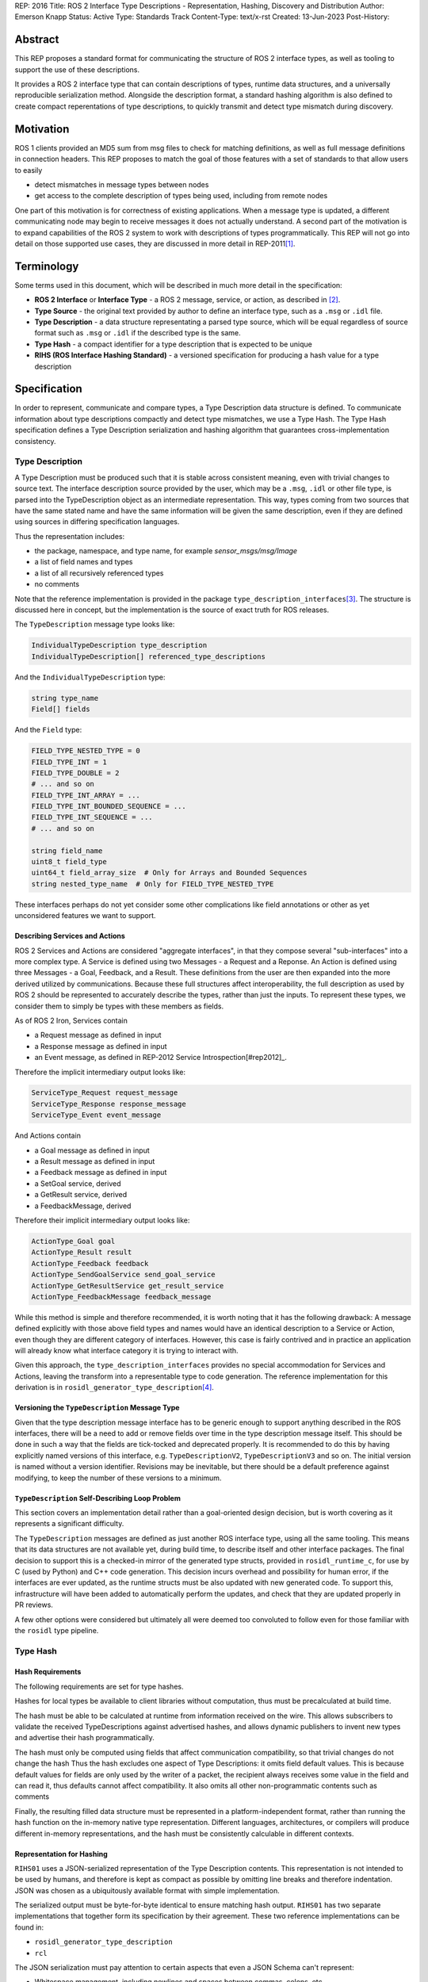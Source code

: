 REP: 2016
Title: ROS 2 Interface Type Descriptions - Representation, Hashing, Discovery and Distribution
Author: Emerson Knapp
Status: Active
Type: Standards Track
Content-Type: text/x-rst
Created: 13-Jun-2023
Post-History:


Abstract
========

This REP proposes a standard format for communicating the structure of ROS 2 interface types, as well as tooling to support the use of these descriptions.

It provides a ROS 2 interface type that can contain descriptions of types, runtime data structures, and a universally reproducible serialization method.
Alongside the description format, a standard hashing algorithm is also defined to create compact reperentations of type descriptions, to quickly transmit and detect type mismatch during discovery.


Motivation
==========

ROS 1 clients provided an MD5 sum from msg files to check for matching definitions, as well as full message definitions in connection headers.
This REP proposes to match the goal of those features with a set of standards to that allow users to easily

- detect mismatches in message types between nodes
- get access to the complete description of types being used, including from remote nodes

One part of this motivation is for correctness of existing applications.
When a message type is updated, a different communicating node may begin to receive messages it does not actually understand.
A second part of the motivation is to expand capabilities of the ROS 2 system to work with descriptions of types programmatically.
This REP will not go into detail on those supported use cases, they are discussed in more detail in REP-2011\ [#rep2011]_.


Terminology
===========

Some terms used in this document, which will be described in much more detail in the specification:

- **ROS 2 Interface** or **Interface Type** - a ROS 2 message, service, or action, as described in \ [#interfaces]_.
- **Type Source** - the original text provided by author to define an interface type, such as a ``.msg`` or ``.idl`` file.
- **Type Description** - a data structure representating a parsed type source, which will be equal regardless of source format such as ``.msg`` or ``.idl`` if the described type is the same.
- **Type Hash** - a compact identifier for a type description that is expected to be unique
- **RIHS (ROS Interface Hashing Standard)** - a versioned specification for producing a hash value for a type description


Specification
=============

In order to represent, communicate and compare types, a Type Description data structure is defined.
To communicate information about type descriptions compactly and detect type mismatches, we use a Type Hash.
The Type Hash specification defines a Type Description serialization and hashing algorithm that guarantees cross-implementation consistency.


Type Description
----------------

A Type Description must be produced such that it is stable across consistent meaning, even with trivial changes to source text.
The interface description source provided by the user, which may be a ``.msg``, ``.idl`` or other file type, is parsed into the TypeDescription object as an intermediate representation.
This way, types coming from two sources that have the same stated name and have the same information will be given the same description, even if they are defined using sources in differing specification languages.

Thus the representation includes:

- the package, namespace, and type name, for example `sensor_msgs/msg/Image`
- a list of field names and types
- a list of all recursively referenced types
- no comments

Note that the reference implementation is provided in the package ``type_description_interfaces``\ [#tdi_pkg]_.
The structure is discussed here in concept, but the implementation is the source of exact truth for ROS releases.

The ``TypeDescription`` message type looks like:

.. code::

    IndividualTypeDescription type_description
    IndividualTypeDescription[] referenced_type_descriptions

And the ``IndividualTypeDescription`` type:

.. code::

    string type_name
    Field[] fields

And the ``Field`` type:

.. code::

    FIELD_TYPE_NESTED_TYPE = 0
    FIELD_TYPE_INT = 1
    FIELD_TYPE_DOUBLE = 2
    # ... and so on
    FIELD_TYPE_INT_ARRAY = ...
    FIELD_TYPE_INT_BOUNDED_SEQUENCE = ...
    FIELD_TYPE_INT_SEQUENCE = ...
    # ... and so on

    string field_name
    uint8_t field_type
    uint64_t field_array_size  # Only for Arrays and Bounded Sequences
    string nested_type_name  # Only for FIELD_TYPE_NESTED_TYPE

These interfaces perhaps do not yet consider some other complications like field annotations or other as yet unconsidered features we want to support.


Describing Services and Actions
^^^^^^^^^^^^^^^^^^^^^^^^^^^^^^^

ROS 2 Services and Actions are considered "aggregate interfaces", in that they compose several "sub-interfaces" into a more complex type.
A Service is defined using two Messages - a Request and a Reponse.
An Action is defined using three Messages - a Goal, Feedback, and a Result.
These definitions from the user are then expanded into the more derived utilized by communications.
Because these full structures affect interoperability, the full description as used by ROS 2 should be represented to accurately describe the types, rather than just the inputs.
To represent these types, we consider them to simply be types with these members as fields.

As of ROS 2 Iron, Services contain

- a Request message as defined in input
- a Response message as defined in input
- an Event message, as defined in REP-2012 Service Introspection\ [#rep2012]_.

Therefore the implicit intermediary output looks like:

.. code::

    ServiceType_Request request_message
    ServiceType_Response response_message
    ServiceType_Event event_message

And Actions contain

- a Goal message as defined in input
- a Result message as defined in input
- a Feedback message as defined in input
- a SetGoal service, derived
- a GetResult service, derived
- a FeedbackMessage, derived

Therefore their implicit intermediary output looks like:

.. code::

    ActionType_Goal goal
    ActionType_Result result
    ActionType_Feedback feedback
    ActionType_SendGoalService send_goal_service
    ActionType_GetResultService get_result_service
    ActionType_FeedbackMessage feedback_message


While this method is simple and therefore recommended, it is worth noting that it has the following drawback:
A message defined explicitly with those above field types and names would have an identical description to a Service or Action, even though they are different category of interfaces.
However, this case is fairly contrived and in practice an application will already know what interface category it is trying to interact with.

Given this approach, the ``type_description_interfaces`` provides no special accommodation for Services and Actions, leaving the transform into a representable type to code generation.
The reference implementation for this derivation is in ``rosidl_generator_type_description``\ [#td_gen]_.

Versioning the ``TypeDescription`` Message Type
^^^^^^^^^^^^^^^^^^^^^^^^^^^^^^^^^^^^^^^^^^^^^^^

Given that the type description message interface has to be generic enough to support anything described in the ROS interfaces, there will be a need to add or remove fields over time in the type description message itself.
This should be done in such a way that the fields are tick-tocked and deprecated properly.
It is recommended to do this by having explicitly named versions of this interface, e.g. ``TypeDescriptionV2``, ``TypeDescriptionV3`` and so on.
The initial version is named without a version identifier.
Revisions may be inevitable, but there should be a default preference against modifying, to keep the number of these versions to a minimum.

``TypeDescription`` Self-Describing Loop Problem
^^^^^^^^^^^^^^^^^^^^^^^^^^^^^^^^^^^^^^^^^^^^^^^^

This section covers an implementation detail rather than a goal-oriented design decision, but is worth covering as it represents a significant difficulty.

The ``TypeDescription`` messages are defined as just another ROS interface type, using all the same tooling.
This means that its data structures are not available yet, during build time, to describe itself and other interface packages.
The final decision to support this is a checked-in mirror of the generated type structs, provided in ``rosidl_runtime_c``, for use by C (used by Python) and C++ code generation.
This decision incurs overhead and possibility for human error, if the interfaces are ever updated, as the runtime structs must be also updated with new generated code.
To support this, infrastructure will have been added to automatically perform the updates, and check that they are updated properly in PR reviews.

A few other options were considered but ultimately all were deemed too convoluted to follow even for those familiar with the ``rosidl`` type pipeline.

Type Hash
---------

Hash Requirements
^^^^^^^^^^^^^^^^^

The following requirements are set for type hashes.

Hashes for local types be available to client libraries without computation, thus must be precalculated at build time.

The hash must be able to be calculated at runtime from information received on the wire.
This allows subscribers to validate the received TypeDescriptions against advertised hashes, and allows dynamic publishers to invent new types and advertise their hash programmatically.

The hash must only be computed using fields that affect communication compatibility, so that trivial changes do not change the hash
Thus the hash excludes one aspect of Type Descriptions: it omits field default values.
This is because default values for fields are only used by the writer of a packet, the recipient always receives some value in the field and can read it, thus defaults cannot affect compatibility.
It also omits all other non-programmatic contents such as comments

Finally, the resulting filled data structure must be represented in a platform-independent format, rather than running the hash function on the in-memory native type representation.
Different languages, architectures, or compilers will produce different in-memory representations, and the hash must be consistently calculable in different contexts.

Representation for Hashing
^^^^^^^^^^^^^^^^^^^^^^^^^^

``RIHS01`` uses a JSON-serialized representation of the Type Description contents.
This representation is not intended to be used by humans, and therefore is kept as compact as possible by omitting line breaks and therefore indentation.
JSON was chosen as a ubiquitously available format with simple implementation.

The serialized output must be byte-for-byte identical to ensure matching hash output.
``RIHS01`` has two separate implementations that together form its specification by their agreement.
These two reference implementations can be found in:

- ``rosidl_generator_type_description``
- ``rcl``

The JSON serialization must pay attention to certain aspects that even a JSON Schema can't represent:

- Whitespace management, including newlines and spaces between commas, colons, etc
- Sorting ``referenced_type_descriptions`` in a consistent manner (probably alphabetically by type name)

However, to handle everything else, the reference implementation does provide a ``jsonschema`` file that other implementatations can use.

Hashing Method
^^^^^^^^^^^^^^

The resulting representation is hashed using SHA-256, resulting in a 256-bit (32-byte) hash value which is also generally known as a "message digest".
This hash is paired with a hashing standard version, which we will call the "ROS IDL Hashing Standard" or "RIHS", the first version of which will be ``RIHS01``.
RIHS Version 0 is reserved to mean "invalid" or "unset", and the RIHS version is limited by this specification to a maximum value of 255.
RIHS hash values must have a well-defined UTF-8 string representation for human readability and for passing over string-only communication channels.
The prefix of a well-formed RIHS string will always be ``RIHSXX_``, where ``X`` is one hexadecimal digit, followed by the version-dependent string representation of the hash value.
For ``RIHS01``, the hash value is 64 hexadecimal digits representing the 256-bit message digest, leading to a fixed ``RIHS01`` string length of 71.

This versioning allows the tooling to know if a hash mismatch is due to a change in how the hash computed or due to a difference in the information content.
In the case of a new RIHS version, meaning a change in computation method, it will be unknown whether the interface types are equal or not without full description comparison.

For now, the list of field names and their types are the only contributing factors, but in the future that could change, depending on which "annotations" are supported in ``.idl`` files.
The "IDL - Interface Definition and Language Mapping" design document\ [2]_ describes which features of the OMG IDL standard are supported by ROS 2.
If that is extended in the future, then this data structure may need to be updated, and if so the "ROS IDL Hashing Standard" version will also need to be incremented.
New sanitizing may be needed on the TypeDescription pre-hash procedure, in the case of these new features.

.. TODO::

    Re-audit the supported features from OMG IDL according to the referenced design document, including the @key annotation and how it may impact this for the reference implementation.

Notes:

The type hash is not sequential and does not imply any rank among versions of the type.
That is, given two hashes of a type, there is no way to tell which is "newer".

Because the hash contains the stated name of the type, differently-named types with otherwise identical descriptions will receive different hashes, and therefore be mismatched as incompatible.
This matches existing ROS precedent of strongly-typed interfaces.

.. note::
    A message provider may desire to change the version hash of a message even when no field types or names have changed, perhaps due to a change in semantics of existing fields.
    There is explicitly no built-in provision for this case.
    We suggest the following method - provide an extra field within the interface with a name like ``bool versionX = true``.
    To trigger a hash update, increment the name of this special versioning field, for example to ``bool versionY = true``.

The TypeDescription does not include the serialization format being used, nor does it include the version of the serialization technology.
This type hash is for the *description* of the type, and is not meant to be used to determine wire compatibility by itself.
The type hash must be considered in context, with the serialization format and version in order to determine wire compatibility.


Type Hash Discovery
-------------------

Hashes are intended to be communicated such that they are available at the time of discovering a topic, before attempting to subscribe.
It can also give subscription-side tooling the opportunity to obtain the type description for the given hash.

Accessing the Type Hash
^^^^^^^^^^^^^^^^^^^^^^^^^^^^^^^

For debugging and introspection, the type version hash will be accessible via the ROS graph API, by extending the ``rmw_topic_endpoint_info_t`` struct, and related types and functions, to include the type version hash, ``topic_type_hash``.
It should be alongside the ``topic_type`` string in that struct, which remains unchanged.

This information will be transmitted as part of the discovery process.

The ``topic_type_hash`` field can use RIHS version 0 (``VERSION_UNSET``), in order to support interaction with older versions of ROS where this feature was not yet implemented, but it should be provided if at all possible.

Recommended implementation strategy for DDS-based RMW implementations
^^^^^^^^^^^^^^^^^^^^^^^^^^^^^^^^^^^^^^^^^^^^^^^^^^^^^^^^^^^^^^^^^^^^^

For DDS implementations of the RMW API, it is recommended but not required to use the ``USER_DATA`` QoS policy to send the Type Hash information.

While ``USER_DATA`` accepts arbitrary binary data, ROS 2 implementations so far use a semicolon-delimited list of key-value pairs, like the following: ``key1=value1;key2=value``.
Keys in this scheme are purely alphanumeric, so the recommended key is ``typehash``.

.. code::
  typehash=RIHS01_XXXXXXXX;

While this usage can be implementation-specific, consistency will allow for communication across DDS-RMW implementations.


Type Description Distribution
-----------------------------

For some use cases the type hash is insufficient and instead the full type description is required.

One of those use cases is "Run-Time Interface Reflection", which is the ability to introspect the contents of a message at runtime when the description for that message, or that version of that message, was unavailable at compile time.
In this use case the type description is used to interpret the serialized data dynamically.
Another use case is using the type description in tooling to either display the type description to the user or to include it in recordings.
Neither of these cases are covered in detail in this REP.

In any case, where the type description comes from doesn't matter, and so, for example, it could be looked up on the local filesystem or read from a rosbag file.
However, the correct type description may not be available locally, especially in cases where you have different versions of messages in the same system, e.g.:

- because it's on another computer, or
- because it is from a different distribution of ROS, or
- because it was built in a different workspace, or
- because the application has not been restarted since recompiling a change to the type being used

It is useful to have a mechanism to convey the type descriptions from the source of the data to other nodes, which is described here as "type description distribution".

Furthermore, this feature should be agnostic to the underlying middleware and serialization library, as two endpoints may not have the same rmw implementation, or the data may have been serialized to a different format in the case of playback of a recording.

Sending the Type Description
^^^^^^^^^^^^^^^^^^^^^^^^^^^^


Type descriptions will be provided by a ROS Service called ``~/get_type_description``, which will be offered by each node.
There will be a single ROS Service per node, regardless of the number of publishers or subscriptions on that node.

The type of this service is defined in ``type_description_interfaces`` as ``GetTypeDescription``.

The service must be optional, but it will be a detail decided by each client library whether it is enabled or disabled by default.
This REP recommends that the default client libraries ``rclcpp`` and ``rclpy`` enable the service by a boolean Parameter named ``start_type_description_service``.

.. TODO::

    How can we detect when a remote node is not offering this service?
    It's difficult to differentiate between "the Service has not been created yet, but will be" and "the Service will never be created".
    In the recommended approach, it is enabled via a parameter, but what if remote access to Parameters (another optional Service) is disabled?
    Perhaps we need a "services offered" list which is part of the Node metadata, which is sent for each node in the rmw implementation, but that's out of scope for this REP.

A service request to this ROS Service will comprise of the type name and the type hash, which is distributed during discovery of endpoints and will be accessible through the ROS Graph API, as described previously.
The ROS Service server will respond with the type description and optionally the original raw sources used to define the type.
This service is not expected to be called frequently, and is likely to only occur when new topic or service endpoints are created, and even then, only if the endpoint type hashes do not match.
It is expected that a name and hash pair uniquely represent a type, so an end tool such as rosbag can only make a single query per type, rather than per topic or publisher, further reducing the number of likely calls.
Given the SHA-256 implementation of RIHS01, the possibility of hash collision is so low as to be practically considered 0 and disregarded.

Type Description Contents and Format
^^^^^^^^^^^^^^^^^^^^^^^^^^^^^^^^^^^^

The response sent by the ROS Service server wll contain the type description.
Optionally, this response will also contain the original ``idl`` or ``msg`` file contents, as those might be relevant to interpreting the semantic meaning of the message fields.

This service does not contain any information about the serialization format or other middleware details.
The purpose of this section and the ROS Service is to provide information about the type, not to ensure full information required for wire communication.

The ROS 2 message that defines the type description must be able to describe any message type, including itself, and since it is describing the message format, it should work independently from any serialization technologies used.
This "meta-type description" message is used to communicate the structure of the type as part of the ``GetTypeDescription`` service response.
The final form of these interfaces should be found in the reference implementation, but such a Service looks like this:

.. code::

    # ROS interface type name, in PACKAGE/NAMESPACE/TYPENAME format.
    string type_name

    # REP-2011 RIHS hash string.
    string type_hash

    # Whether to return the original idl/msg/etc. source file(s) in the response.
    bool include_type_sources true
    ---
    # True if the type description information is available and populated in the response.
    # If false, all other fields except `failure_reason` are considered undefined.
    bool successful
    # If `successful` is false, contains a reason for failure.
    # If `successful` is true, this is left empty.
    string failure_reason

    # The parsed type description which can be used programmatically.
    TypeDescription type_description

    # A list containing the interface definition source text of the requested type,
    # plus all types it recursively depends on.
    # Each source text is a copy of the original contents of the
    # .msg, .srv, .action, .idl, or other file if it exists, including comments and whitespace.
    # Sources can be matched with IndividualTypeDescriptions by their `type_name`.
    # The `encoding` field of each entry informs how to interpret its contents.
    TypeSource[] type_sources

    # Key-value pairs of extra information.
    KeyValue[] extra_information


Where ``TypeSource`` looks like:

.. code::

    # Represents the original source of a ROS 2 interface definition.

    # ROS interface type name, in PACKAGE/NAMESPACE/TYPENAME format.
    string type_name

    # The type of the original source file, typically matching the file extension.
    # Well-known encodings: "idl", "msg", "srv", "action", "dynamic", "implicit".
    # "dynamic" specifies a type created programmatically by a user, thus having no source.
    # "implicit" specifies a type created automatically as a subtype of a
    # complex type (service or action) - such as the request message for a service.
    # Implicit types will have no contents, the full source will be available on the parent srv/action.
    string encoding

    # Dumped contents of the interface definition source file.
    # If `encoding` is "dynamic" or "implicit", this field will be empty.
    string raw_file_contents


And ``KeyValue`` is a simple:

.. code::

  # Represents an arbitrary key-value pair for application-specific information.

  string key
  string value


This ``KeyValue[] extra_information`` field is provided as a catch-all for any application-specific or extension functionality to this Service, outside the scope of this REP.


Implementation in the ``rcl`` Layer
^^^^^^^^^^^^^^^^^^^^^^^^^^^^^^^^^^^

The implementation of the type description distribution feature will be made in the ``rcl`` layer as opposed to the ``rmw`` layer to take advantage of the abstraction away from the middleware and to allow for compatibility with the client libraries.

An API will be provided to initialize the type description distribution service with the appropriate ``rcl_service_XXX()`` functions.
This hook should also keep a map of published and subscribed types which will be populated on each initialization of a publisher or subscription in the respective ``rcl_publisher_init()`` and ``rcl_subscription_init()`` function calls.
The passed ``rosidl_XXX_type_support_t`` structs in these ``init`` calls can be used to obtain the relevant information, alongside any new methods added to support type hashing.

The service will not be started automatically, and must be initialized by client libraries according to their implementation of enabling the service.
The client library should then also call the provided API to shutdown the service on shutdown.
``rclcpp`` and ``rclpy`` will implement these calls and act as reference implementations of usage.


Tooling
-------

The ros2 command line tools, and the APIs that support them, should be updated to provide access to the type version hash where ever the type name is currently available and the type version description on-demand as well.
For example:

- ros2 topic info -v (done - TODO more info)
- ros2 interface show (TODO implement)


- ``ros2 interface`` should be extended with a way to print the hash for an interface type
- ``ros2 topic info --versbose`` should include the type version hash used by each endpoint
- ``ros2 node`` should be extended with a way to print exact definitions for its used types, if its type description service is available
- ``ros2 service ...`` commands should also be extended in this way
- ``ros2 action ...`` commands should also be extended in this way

Again this list should not be considered prescriptive or exhaustive, but gives an idea of recommended tooling.


Rationale
=========

The above document lays out the specific recommendations of this REP, as reached after discussion and iteration.
This section layse out further reasoning for why certain conclusions were reached, including alternatives that were considered.

Type Hashing
------------

RIHS Type Description Serialization
^^^^^^^^^^^^^^^^^^^^^^^^^^^^^^^^^^^

A serialization method had to be chosen to guarantee consistent hashing across implementations and machines.

One alternative could have been the CDR serialization provided by DDS middlewares, but this was rejected because

- few implementations exist for diverse languages such as Python and Javascript, both of which environments are considered as users of the type hashing functionality
- build-time calculation was desired _before_ generating the code for specific RMW implementations

YAML was rejected as less available, given that JSON is built in to the Python standard libaries and is first-class in Javascript.
The C implementation actually uses ``libyaml``, leaning on the fact that YAML is a superset of JSON, and uses an output configuration that outputs plain JSON.

RIHS Hashing Algorithm
^^^^^^^^^^^^^^^^^^^^^^

MD5 and SHA1 were both considered as algorithms for the RIHS01 hashing function.

Both of these algorithms have been deprecated in security use due to demonstrated attacks.
While type description hashing does not have security ramifications, the mere presence of those algorithms was mentioned in discussion to be a red flag in some organizations.
Therefore, to avoid any complaint, they were ruled out.
This does result in a more resource intensive hashing implementation, both for computation and for size.
The trade off was deemed worthwhile.


RIHS String Representation
^^^^^^^^^^^^^^^^^^^^^^^^^^

The following alternative RIHS01 string representations were considered.

Pure binary.
Don't use any character set, just send a string of bytes, ``RIHS01_<32 bytes of data>``.
This would have a fixed size of 7 + 32 = 39 bytes, saving space over the 71 chosen.
However, these would not be human readable and would require special handling to print and parse.
The existing ``USER_DATA`` implementations are null-terminated, and type hashes can contain zero-bytes, breaking existing string reading.

Base64.
This would take 7 + 44 = 53 bytes, also saving space.
However, type hashes are represented in memory as bytes, so the conversion does incurr a computation cost.
This representation is also less readable.

While it didn't make much of a difference, the simpler and more human-readable implementation of a plain hex string was chosen.
It was decided that the extra couple dozen bytes was worth the tradeoff.

Type Description Distribution
-----------------------------

Using a Single ROS Service per Node
^^^^^^^^^^^^^^^^^^^^^^^^^^^^^^^^^^^

ROS 1 contained full type descriptions in its connection headers, but this decision was a result of the central Master node design.
With the ROS 2 fully-distributed design, it was decided that the full description would add too much network overhead to system startup, given that most cases will not need the data.

A node that is publishing the data must already have access to the correct type description, at the correct version, in order to publish it, and therefore it is natural to get the data from that node.
Similarly, a subscribing node also knows what type they are wanting to receive, both in name and version, and therefore it is again natural to get that information from the subscribing node.
The type description for a given type, at a given version, could have been retrieved from other places, e.g. a centralized database, but the other alternatives considered would have had to take care to ensure that it had the right version of the message, whereas the node doing the communicating definitely knows the types it is using.

Because the interface for getting a type description is generic, it is not necessary to have this interface on a per entity, i.e. publisher, subscription, etc, basis, but instead to offer the ROS Service on a per node basis to reduce the number of ROS Services.
Therefore, the specification dictates that the type description is distributed by single ROS Service for each individual node.

There were also multiple alternatives for how to get this information from each node, but the use of a single ROS Service was selected because the task of requesting the type description from a node is well suited to a request-response style ROS Service.
Some of the alternatives offered other benefits, but using a ROS Service introduced the fewest dependencies, feature-wise, while accomplishing the task.


Combining the Parsed Type Description and Raw Sources in the Service Response
^^^^^^^^^^^^^^^^^^^^^^^^^^^^^^^^^^^^^^^^^^^^^^^^^^^^^^^^^^^^^^^^^^^^^^^^^^^^^

The contents of the ``GetTypeDescription`` service response should include information that supports mentioned use cases (i.e. developer tooling and Run-Time Interface Reflection).
These use cases have orthogonal interests, with the former requiring human-readable descriptions, and the latter preferring machine-readable descriptions.

Furthermore, the type description should be useful even across middlewares and serialization libraries and that makes it especially important to send at least the original inputs to the "type support pipeline" (i.e. the process of taking user-defined types and generating all supporting code).
In this case, because the "type support pipeline" is a lossy process, there is a need to ensure that enough information is sent to completely reproduce the original definition of the type, and therefore it makes sense to send the original ``idl`` or ``msg`` file.

At the same time, it is useful to send information with the original description that makes it easier to process data at the receiving end, as it is often not trivial to get to the "parsed" version of the type description from the original text description.

Finally, while there could be an argument for sending a losslessly compressed version of the message file, the expected low frequency of queries to the type description service incurs a negligible overhead that heavily reduces the benefit.

Implementing in ``rcl`` versus ``rmw``
^^^^^^^^^^^^^^^^^^^^^^^^^^^^^^^^^^^^^^

While it is true that implementing the type description distribution on the ``rmw`` layer would allow for much lower level optimization, removing the layer of abstraction avoids having to implement this feature in each rmw implementation.

Given that the potential gains from optimization will be small due to how infrequently the service is expected to be called, this added development overhead was determined to not be worth it.
Instead the design prefers to have a unified implementation of this feature in ``rcl`` so it is agnostic to any middleware implementations and client libraries.

Nested ``TypeDescription`` Example
^^^^^^^^^^^^^^^^^^^^^^^^^^^^^^^^^^

The ``TypeDescription`` message type shown above also supports the complete description of a type that contains other types (a nested type), up to an arbitrary level of nesting.
Consider the following example:

.. code::

  # A.msg
  B b
  C c

  # B.msg
  bool b_bool

  # C.msg
  D d

  # D.msg
  bool d_bool

The corresponding ``TypeDescription`` for ``A.msg`` will be as follows, with the referenced type descriptions accessible as ``IndividualTypeDescription`` types in the ``referenced_type_descriptions`` field of ``A``:

.. code::

  # A: TypeDescription
  type_description: A_IndividualTypeDescription
  referenced_type_descriptions: [B_IndividualTypeDescription,
                                 C_IndividualTypeDescription,
                                 D_IndividualTypeDescription]

Note that the type description for ``A`` itself is found in the ``type_description`` field instead of the ``referenced_type_descriptions`` field.
Additionally, in the case where a type description contains no referenced types (i.e., when it has no fields, or all of its fields are primitive types), the ``referenced_type_descriptions`` array will be empty.

.. code::

  # A: IndividualTypeDescription
  type_name: "A"
  fields: [A_b_Field, A_c_Field]

  # B: IndividualTypeDescription
  type_name: "B"
  fields: [B_b_bool_Field]

  # C: IndividualTypeDescription
  type_name: "C"
  fields: [C_d_Field]

  # D: IndividualTypeDescription
  type_name: "D"
  fields: [D_d_bool_Field]

With the corresponding ``Field`` fields:

.. code::

  # A_b_Field
  field_type: 0
  field_name: "b"
  nested_type_name: "B"

  # A_c_Field
  field_type: 0
  field_name: "c"
  nested_type_name: "C"

  # B_b_bool_Field
  field_type: 9         # Suppose 9 corresponds to a boolean field
  field_name: "b_bool"
  nested_type_name: ""  # Empty if primitive type

  # C_d_Field
  field_type: 0
  field_name: "d"
  nested_type_name: "D"

  # D_d_bool_Field
  field_type: 9
  field_name: "d"
  nested_type_name: ""

In order to handle the type of a nested type such as ``A``, the receiver can use the ``referenced_type_descriptions`` array as a lookup table keyed by the value of ``Field.nested_type_name`` or ``IndividualTypeDescription.type_name`` (which will be identical for a given type) to obtain the type information of a referenced type.
This type handling process can also support any recursive level of nesting (e.g. while handling A, C is encountered as a nested type, C can then be looked up using the top level ``referenced_type_descriptions`` array).

Alternatives
^^^^^^^^^^^^

Other Providers of Type Description
"""""""""""""""""""""""""""""""""""

Several other candidate strategies for distributing the type descriptions were considered but ultimately discarded for one or more reasons like: causing a strong dependency on a particular middleware or a third-party technology, difficulties with resolving the message type description locally, difficulties with finding the correct entity to query, or causing network throughput issues.

These are some of the candidates that were considered, and the reasons for their rejection:

- Store the type description as a ROS parameter
   * Causes a mass of parameter event messages being sent at once on init, worsening the network initialization problem
- Store the type description on a centralized node per machine
   * Helps reduce network bandwidth, but makes it non-trivial to find the correct centralized node to query, and introduces issues of resolving the local message package, such as when nodes are started from different sourced workspaces.
- Send type description alongside discovery with middlewares
   * Works very well if supported, but is only supported by some DDS implementations (which support XTypes or some other way to attach discovery metadata), but causes a strong dependency on DDS.
- Send type description using a different network protocol
   * Introduces additional third-party dependencies separate from ROS and the middleware.

Alternative Type Description Contents and Format
""""""""""""""""""""""""""""""""""""""""""""""""

A combination of the original ``idl`` / ``msg`` file and any other information needed for serialization and deserialization being sent allows for one to cover the weaknesses of the other.
Specifically, given that certain use-cases (e.g., ``rosbag``) might encounter situations where consumers of a message are using a different middleware or serialization scheme the message was serialized with, it becomes extremely important to send enough information to both reconstruct the type support, and also allow the message fields to be accessed in a human readable fashion to aid in the writing of transfer functions.
As such, it is not a viable option to only send one or the other.

Additionally, the option to add a configuration option to choose what contents to receive from the service server was disregarded due to how infrequently the type description query is expected to be called.

As for the format of the type description, using the ROS interfaces to describe the type, as opposed to an alternative format like XML, JSON, or something like the TypeObject defined by DDS-XTypes, makes it easier to embed in the ROS Service response.
It also prevents unnecessary coupling with third-party specifications that could be subject to change and reduces the formats that need to be considered on the receiving end of the ROS Service call.

Representing Fields as An Array of Field Types
""""""""""""""""""""""""""""""""""""""""""""""

The use of an array of ``Field`` messages was balanced against using two arrays in the ``IndividualTypeDescription`` type to describe the field types and field names instead, e.g.:

.. code::

  # Rejected IndividualTypeDescription Variants

  # String variant
  string type_name
  string field_types[]
  string field_names[]

  # uint8_t Variant
  string type_name
  uint8_t field_types[]
  string field_names[]

The string variant was rejected because using strings to represent primitive types wastes space, and will lead to increased bandwidth usage during the discovery and type distribution process.
The uint8_t variant was rejected because uint8_t enums are insufficiently expressive to support nested message types.

The use of the ``Field`` type, with a ``nested_type_name`` field that defaults to an empty string mitigates the space issue while allowing for support of nested message types.
Furthermore, it allows the fields to be described in a single array, which is easier to iterate through and also reduces the chances of any errors from mismatching the array lengths.

Using an Array to Store Referenced Types
""""""""""""""""""""""""""""""""""""""""

Some alternatives to using an array of type descriptions to store referenced types in a nested type were considered, including:

- Storing the referenced types inside the individual type descriptions and accessing them by traversing the type description tree recursively instead of using a lookup table.

  - Rejected because the IDL spec does not allow for a type description to store itself, and also because it could possibly introduce duplicate, redundant type descriptions in the tree, using up unnecessary space.

- Sending referenced types in a separate service call or message.

  - Rejected because needing to collate all of the referenced types on the receiver end introduces additional implementation complexity, and also increases network bandwidth with all the separate calls that must be made.

Backwards Compatibility
=======================

Discovery
---------

The recommended DDS implementation for type hash discovery adds the type hash in a new previously-unused key, therefore it will be ignored by prior ROS distributions.
This leaves discovery unaffected for backwards compatibility.

References
==========

.. [#rep2011] REP 2011: Evolving Message Types (final link TBD)
   (https://github.com/ros-infrastructure/rep/pull/358)

.. [#interfaces] ROS Interfaces
   (https://docs.ros.org/en/rolling/Concepts/Basic/About-Interfaces.html?highlight=interface)

.. [#tdi_pkg] ``type_description_interfaces``
   (https://index.ros.org/p/type_description_interfaces/#rolling)

.. [#td_gen] ``rosidl_generator_type_description``
   (https://index.ros.org/p/rosidl_generator_type_description/#rolling)

Copyright
=========

This document has been placed in the public domain.


..
   Local Variables:
   mode: indented-text
   indent-tabs-mode: nil
   sentence-end-double-space: t
   fill-column: 70
   coding: utf-8
   End:
